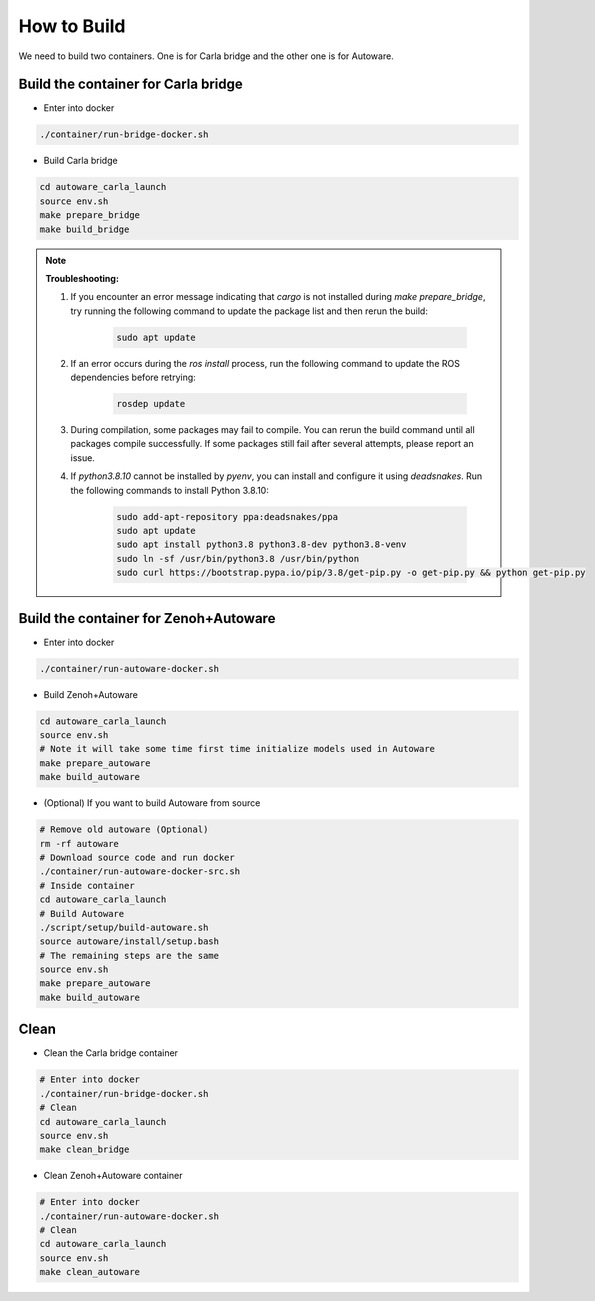 How to Build
============

We need to build two containers.
One is for Carla bridge and the other one is for Autoware.

Build the container for Carla bridge
------------------------------------

* Enter into docker

..  code-block:: bash

    ./container/run-bridge-docker.sh

* Build Carla bridge

..  code-block:: bash

    cd autoware_carla_launch
    source env.sh
    make prepare_bridge
    make build_bridge

.. note::
    **Troubleshooting:**

    1. If you encounter an error message indicating that `cargo` is not installed during `make prepare_bridge`, try running the following command to update the package list and then rerun the build:
    
        .. code-block:: bash

            sudo apt update

    2. If an error occurs during the `ros install` process, run the following command to update the ROS dependencies before retrying:
    
        .. code-block:: bash

            rosdep update

    3. During compilation, some packages may fail to compile. You can rerun the build command until all packages compile successfully. If some packages still fail after several attempts, please report an issue.

    4. If `python3.8.10` cannot be installed by `pyenv`, you can install and configure it using `deadsnakes`. Run the following commands to install Python 3.8.10:
    
        .. code-block:: bash

            sudo add-apt-repository ppa:deadsnakes/ppa
            sudo apt update
            sudo apt install python3.8 python3.8-dev python3.8-venv
            sudo ln -sf /usr/bin/python3.8 /usr/bin/python
            sudo curl https://bootstrap.pypa.io/pip/3.8/get-pip.py -o get-pip.py && python get-pip.py

Build the container for Zenoh+Autoware
--------------------------------------

* Enter into docker

..  code-block:: bash

    ./container/run-autoware-docker.sh

* Build Zenoh+Autoware

..  code-block:: bash

    cd autoware_carla_launch
    source env.sh
    # Note it will take some time first time initialize models used in Autoware
    make prepare_autoware
    make build_autoware

* (Optional) If you want to build Autoware from source

..  code-block:: bash

    # Remove old autoware (Optional)
    rm -rf autoware
    # Download source code and run docker
    ./container/run-autoware-docker-src.sh
    # Inside container
    cd autoware_carla_launch
    # Build Autoware
    ./script/setup/build-autoware.sh
    source autoware/install/setup.bash
    # The remaining steps are the same
    source env.sh
    make prepare_autoware
    make build_autoware

Clean
-----

* Clean the Carla bridge container

..  code-block:: bash

    # Enter into docker
    ./container/run-bridge-docker.sh
    # Clean
    cd autoware_carla_launch
    source env.sh
    make clean_bridge

* Clean Zenoh+Autoware container

..  code-block:: bash

    # Enter into docker
    ./container/run-autoware-docker.sh
    # Clean
    cd autoware_carla_launch
    source env.sh
    make clean_autoware
